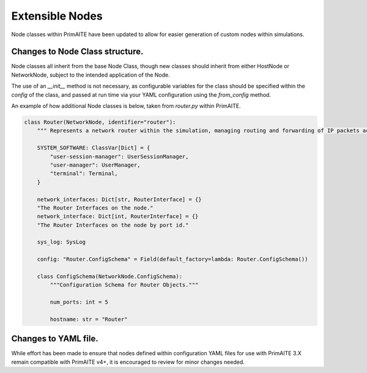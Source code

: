 .. only:: comment

    © Crown-owned copyright 2025, Defence Science and Technology Laboratory UK

.. _extensible_nodes:


Extensible Nodes
****************

Node classes within PrimAITE have been updated to allow for easier generation of custom nodes within simulations.


Changes to Node Class structure.
================================

Node classes all inherit from the base Node Class, though new classes should inherit from either HostNode or NetworkNode, subject to the intended application of the Node.

The use of an `__init__` method is not necessary, as configurable variables for the class should be specified within the `config` of the class, and passed at run time via your YAML configuration using the `from_config` method.

An example of how additional Node classes is below, taken from `router.py` within PrimAITE.

.. code-block:: Python

    class Router(NetworkNode, identifier="router"):
        """ Represents a network router within the simulation, managing routing and forwarding of IP packets across network interfaces."""

        SYSTEM_SOFTWARE: ClassVar[Dict] = {
            "user-session-manager": UserSessionManager,
            "user-manager": UserManager,
            "terminal": Terminal,
        }

        network_interfaces: Dict[str, RouterInterface] = {}
        "The Router Interfaces on the node."
        network_interface: Dict[int, RouterInterface] = {}
        "The Router Interfaces on the node by port id."

        sys_log: SysLog

        config: "Router.ConfigSchema" = Field(default_factory=lambda: Router.ConfigSchema())

        class ConfigSchema(NetworkNode.ConfigSchema):
            """Configuration Schema for Router Objects."""

            num_ports: int = 5

            hostname: str = "Router"



Changes to YAML file.
=====================

While effort has been made to ensure that nodes defined within configuration YAML files for use with PrimAITE 3.X remain compatible with PrimAITE v4+, it is encouraged to review for minor changes needed.
